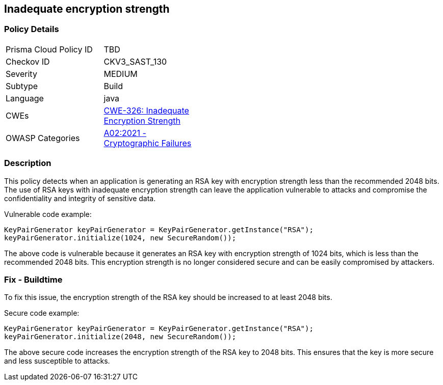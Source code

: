 
== Inadequate encryption strength

=== Policy Details

[width=45%]
[cols="1,1"]
|=== 
|Prisma Cloud Policy ID 
| TBD

|Checkov ID 
|CKV3_SAST_130

|Severity
|MEDIUM

|Subtype
|Build

|Language
|java

|CWEs
|https://cwe.mitre.org/data/definitions/326.html[CWE-326: Inadequate Encryption Strength]

|OWASP Categories
|https://owasp.org/Top10/A02_2021-Cryptographic_Failures/[A02:2021 - Cryptographic Failures]

|=== 

=== Description

This policy detects when an application is generating an RSA key with encryption strength less than the recommended 2048 bits. The use of RSA keys with inadequate encryption strength can leave the application vulnerable to attacks and compromise the confidentiality and integrity of sensitive data.

Vulnerable code example:

[source,java]
----
KeyPairGenerator keyPairGenerator = KeyPairGenerator.getInstance("RSA");
keyPairGenerator.initialize(1024, new SecureRandom());
----

The above code is vulnerable because it generates an RSA key with encryption strength of 1024 bits, which is less than the recommended 2048 bits. This encryption strength is no longer considered secure and can be easily compromised by attackers.

=== Fix - Buildtime

To fix this issue, the encryption strength of the RSA key should be increased to at least 2048 bits.

Secure code example:

[source,java]
----
KeyPairGenerator keyPairGenerator = KeyPairGenerator.getInstance("RSA");
keyPairGenerator.initialize(2048, new SecureRandom());
----

The above secure code increases the encryption strength of the RSA key to 2048 bits. This ensures that the key is more secure and less susceptible to attacks.
    
